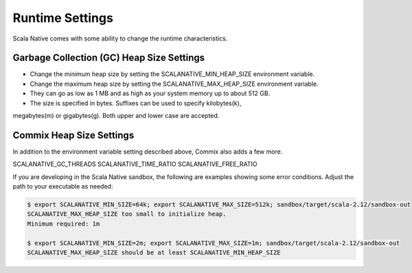 .. _runtime:

Runtime Settings
================

Scala Native comes with some ability to change the runtime
characteristics.

Garbage Collection (GC) Heap Size Settings
------------------------------------------

* Change the minimum heap size by setting the SCALANATIVE_MIN_HEAP_SIZE environment variable.
* Change the maximum heap size by setting the SCALANATIVE_MAX_HEAP_SIZE environment variable.
* They can go as low as 1 MB and as high as your system memory up to about 512 GB.
* The size is specified in bytes. Suffixes can be used to specify kilobytes(k),
megabytes(m) or gigabytes(g). Both upper and lower case are accepted.

Commix Heap Size Settings
-------------------------

In addition to the environment variable setting described above, Commix
also adds a few more.

SCALANATIVE_GC_THREADS
SCALANATIVE_TIME_RATIO
SCALANATIVE_FREE_RATIO

If you are developing in the Scala Native sandbox, the following are examples
showing some error conditions. Adjust the path to your executable as needed:

.. code-block:: shell

    $ export SCALANATIVE_MIN_SIZE=64k; export SCALANATIVE_MAX_SIZE=512k; sandbox/target/scala-2.12/sandbox-out
    SCALANATIVE_MAX_HEAP_SIZE too small to initialize heap.
    Minimum required: 1m

    $ export SCALANATIVE_MIN_SIZE=2m; export SCALANATIVE_MAX_SIZE=1m; sandbox/target/scala-2.12/sandbox-out
    SCALANATIVE_MAX_HEAP_SIZE should be at least SCALANATIVE_MIN_HEAP_SIZE
